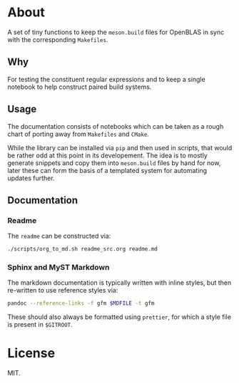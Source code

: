 * About
A set of tiny functions to keep the ~meson.build~ files for OpenBLAS in sync
with the corresponding ~Makefiles~.
** Why
For testing the constituent regular expressions and to keep a single notebook to
help construct paired build systems.
** Usage
The documentation consists of notebooks which can be taken as a rough chart of
porting away from ~Makefiles~ and ~CMake~.

While the library can be installed via ~pip~ and then used in scripts, that
would be rather odd at this point in its developement. The idea is to mostly
generate snippets and copy them into ~meson.build~ files by hand for now, later
these can form the basis of a templated system for automating updates further.
** Documentation
*** Readme
The ~readme~ can be constructed via:
#+begin_src bash
./scripts/org_to_md.sh readme_src.org readme.md
#+end_src
*** Sphinx and MyST Markdown
The markdown documentation is typically written with inline styles, but then
re-written to use reference styles via:

#+begin_src bash
pandoc --reference-links -f gfm $MDFILE -t gfm
#+end_src

These should also always be formatted using ~prettier~, for which a style file
is present in ~$GITROOT~.
* License
MIT.
